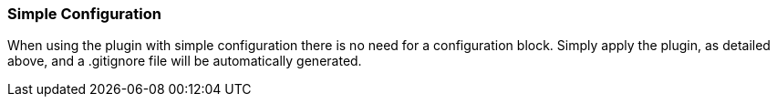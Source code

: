 === Simple Configuration
When using the plugin with simple configuration there is no need for a configuration block. Simply apply the plugin, as
detailed above, and a .gitignore file will be automatically generated.

